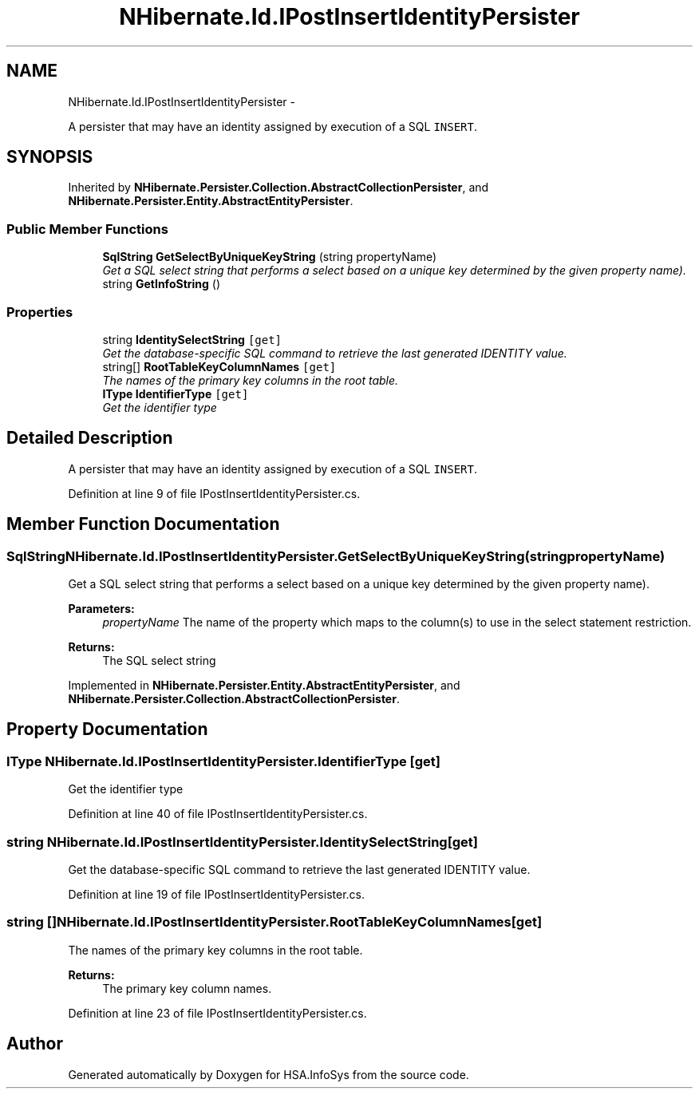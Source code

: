 .TH "NHibernate.Id.IPostInsertIdentityPersister" 3 "Fri Jul 5 2013" "Version 1.0" "HSA.InfoSys" \" -*- nroff -*-
.ad l
.nh
.SH NAME
NHibernate.Id.IPostInsertIdentityPersister \- 
.PP
A persister that may have an identity assigned by execution of a SQL \fCINSERT\fP\&.  

.SH SYNOPSIS
.br
.PP
.PP
Inherited by \fBNHibernate\&.Persister\&.Collection\&.AbstractCollectionPersister\fP, and \fBNHibernate\&.Persister\&.Entity\&.AbstractEntityPersister\fP\&.
.SS "Public Member Functions"

.in +1c
.ti -1c
.RI "\fBSqlString\fP \fBGetSelectByUniqueKeyString\fP (string propertyName)"
.br
.RI "\fIGet a SQL select string that performs a select based on a unique key determined by the given property name)\&. \fP"
.ti -1c
.RI "string \fBGetInfoString\fP ()"
.br
.in -1c
.SS "Properties"

.in +1c
.ti -1c
.RI "string \fBIdentitySelectString\fP\fC [get]\fP"
.br
.RI "\fIGet the database-specific SQL command to retrieve the last generated IDENTITY value\&. \fP"
.ti -1c
.RI "string[] \fBRootTableKeyColumnNames\fP\fC [get]\fP"
.br
.RI "\fIThe names of the primary key columns in the root table\&. \fP"
.ti -1c
.RI "\fBIType\fP \fBIdentifierType\fP\fC [get]\fP"
.br
.RI "\fIGet the identifier type \fP"
.in -1c
.SH "Detailed Description"
.PP 
A persister that may have an identity assigned by execution of a SQL \fCINSERT\fP\&. 


.PP
Definition at line 9 of file IPostInsertIdentityPersister\&.cs\&.
.SH "Member Function Documentation"
.PP 
.SS "\fBSqlString\fP NHibernate\&.Id\&.IPostInsertIdentityPersister\&.GetSelectByUniqueKeyString (stringpropertyName)"

.PP
Get a SQL select string that performs a select based on a unique key determined by the given property name)\&. 
.PP
\fBParameters:\fP
.RS 4
\fIpropertyName\fP The name of the property which maps to the column(s) to use in the select statement restriction\&. 
.RE
.PP
\fBReturns:\fP
.RS 4
The SQL select string 
.RE
.PP

.PP
Implemented in \fBNHibernate\&.Persister\&.Entity\&.AbstractEntityPersister\fP, and \fBNHibernate\&.Persister\&.Collection\&.AbstractCollectionPersister\fP\&.
.SH "Property Documentation"
.PP 
.SS "\fBIType\fP NHibernate\&.Id\&.IPostInsertIdentityPersister\&.IdentifierType\fC [get]\fP"

.PP
Get the identifier type 
.PP
Definition at line 40 of file IPostInsertIdentityPersister\&.cs\&.
.SS "string NHibernate\&.Id\&.IPostInsertIdentityPersister\&.IdentitySelectString\fC [get]\fP"

.PP
Get the database-specific SQL command to retrieve the last generated IDENTITY value\&. 
.PP
Definition at line 19 of file IPostInsertIdentityPersister\&.cs\&.
.SS "string [] NHibernate\&.Id\&.IPostInsertIdentityPersister\&.RootTableKeyColumnNames\fC [get]\fP"

.PP
The names of the primary key columns in the root table\&. 
.PP
\fBReturns:\fP
.RS 4
The primary key column names\&. 
.RE
.PP

.PP
Definition at line 23 of file IPostInsertIdentityPersister\&.cs\&.

.SH "Author"
.PP 
Generated automatically by Doxygen for HSA\&.InfoSys from the source code\&.
